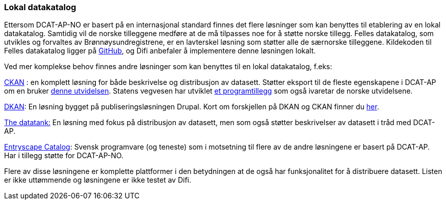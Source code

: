 
=== Lokal datakatalog

Ettersom DCAT-AP-NO er basert på en internasjonal standard finnes det flere løsninger som kan benyttes til etablering av en lokal datakatalog. Samtidig vil de norske tilleggene medføre at de må tilpasses noe for å støtte norske tillegg. Felles datakatalog, som utvikles og forvaltes av Brønnøysundregistrene, er en lavterskel løsning som støtter alle de særnorske tilleggene. Kildekoden til Felles datakatalog ligger på https://github.com/Altinn/fdk/blob/master/README.md[GitHub], og Difi anbefaler å implementere denne løsningen lokalt.

Ved mer komplekse behov finnes andre løsninger som kan benyttes til en lokal datakatalog, f.eks:

https://ckan.org/[CKAN] : en komplett løsning for både beskrivelse og distribusjon av datasett. Støtter eksport til de fleste egenskapene i DCAT-AP om en bruker http://extensions.ckan.org/extension/dcat/[denne utvidelsen]. Statens vegvesen har utviklet https://github.com/vegvesen/ckanext-dcat_ap_no[et programtillegg] som også ivaretar de norske utvidelsene.

http://getdkan.com/features/[DKAN]: En løsning bygget på publiseringsløsningen Drupal. Kort om forskjellen på DKAN og CKAN finner du http://docs.getdkan.com/en/latest/introduction/dkan-ckan.html[her].

http://thedatatank.com/[The datatank:]  En løsning med fokus på distribusjon av datasett, men som også støtter beskrivelser av datasett i tråd med DCAT-AP.

https://entryscape.com/en/products/catalog/[Entryscape Catalog]: Svensk programvare (og teneste) som i motsetning til flere av de andre løsningene er basert på DCAT-AP.  Har i tillegg støtte for DCAT-AP-NO.

Flere av disse løsningene er komplette plattformer i den betydningen at de også har funksjonalitet for å distribuere datasett. Listen er ikke uttømmende og løsningene er ikke testet av Difi.
